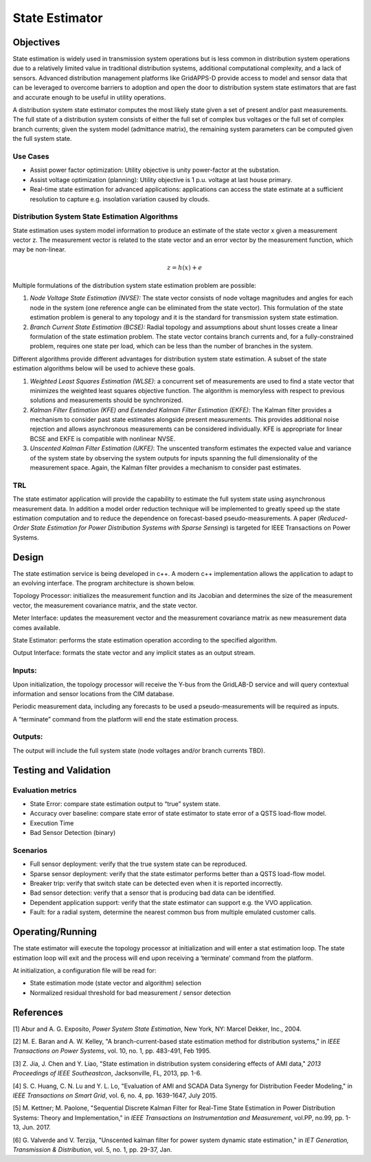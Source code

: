 State Estimator
===============

Objectives
----------

State estimation is widely used in transmission system operations but is
less common in distribution system operations due to a relatively
limited value in traditional distribution systems, additional
computational complexity, and a lack of sensors. Advanced distribution
management platforms like GridAPPS-D provide access to model and sensor
data that can be leveraged to overcome barriers to adoption and open the
door to distribution system state estimators that are fast and accurate
enough to be useful in utility operations.

A distribution system state estimator computes the most likely state
given a set of present and/or past measurements. The full state of a
distribution system consists of either the full set of complex bus
voltages or the full set of complex branch currents; given the system
model (admittance matrix), the remaining system parameters can be
computed given the full system state.

Use Cases
~~~~~~~~~

-  Assist power factor optimization: Utility objective is unity
   power-factor at the substation.

-  Assist voltage optimization (planning): Utility objective is 1 p.u.
   voltage at last house primary.

-  Real-time state estimation for advanced applications: applications
   can access the state estimate at a sufficient resolution to capture
   e.g. insolation variation caused by clouds.

Distribution System State Estimation Algorithms
~~~~~~~~~~~~~~~~~~~~~~~~~~~~~~~~~~~~~~~~~~~~~~~

State estimation uses system model information to produce an estimate of
the state vector x given a measurement vector z. The measurement vector
is related to the state vector and an error vector by the measurement
function, which may be non-linear.

.. math:: z = h(x) + e

Multiple formulations of the distribution system state estimation
problem are possible:

1. *Node Voltage State Estimation (NVSE):* The state vector consists of
   node voltage magnitudes and angles for each node in the system (one
   reference angle can be eliminated from the state vector). This
   formulation of the state estimation problem is general to any
   topology and it is the standard for transmission system state
   estimation.

2. *Branch Current State Estimation (BCSE):* Radial topology and
   assumptions about shunt losses create a linear formulation of the
   state estimation problem. The state vector contains branch currents
   and, for a fully-constrained problem, requires one state per load,
   which can be less than the number of branches in the system.

Different algorithms provide different advantages for distribution
system state estimation. A subset of the state estimation algorithms
below will be used to achieve these goals.

1. *Weighted Least Squares Estimation (WLSE)*: a concurrent set of
   measurements are used to find a state vector that minimizes the
   weighted least squares objective function. The algorithm is
   memoryless with respect to previous solutions and measurements should
   be synchronized.

2. *Kalman Filter Estimation (KFE) and Extended Kalman Filter Estimation
   (EKFE)*: The Kalman filter provides a mechanism to consider past
   state estimates alongside present measurements. This provides
   additional noise rejection and allows asynchronous measurements can
   be considered individually. KFE is appropriate for linear BCSE and
   EKFE is compatible with nonlinear NVSE.

3. *Unscented Kalman Filter Estimation (UKFE)*: The unscented transform
   estimates the expected value and variance of the system state by
   observing the system outputs for inputs spanning the full
   dimensionality of the measurement space. Again, the Kalman filter
   provides a mechanism to consider past estimates.

TRL
~~~

The state estimator application will provide the capability to estimate
the full system state using asynchronous measurement data. In addition a
model order reduction technique will be implemented to greatly speed up
the state estimation computation and to reduce the dependence on
forecast-based pseudo-measurements. A paper (*Reduced-Order State
Estimation for Power Distribution Systems with Sparse Sensing*) is
targeted for IEEE Transactions on Power Systems.

Design
------

The state estimation service is being developed in c++. A modern c++
implementation allows the application to adapt to an evolving interface.
The program architecture is shown below.

|image0|

Topology Processor: initializes the measurement function and its
Jacobian and determines the size of the measurement vector, the
measurement covariance matrix, and the state vector.

Meter Interface: updates the measurement vector and the measurement
covariance matrix as new measurement data comes available.

State Estimator: performs the state estimation operation according to
the specified algorithm.

Output Interface: formats the state vector and any implicit states as an
output stream.

Inputs:
~~~~~~~

Upon initialization, the topology processor will receive the Y-bus from
the GridLAB-D service and will query contextual information and sensor
locations from the CIM database.

Periodic measurement data, including any forecasts to be used a
pseudo-measurements will be required as inputs.

A “terminate” command from the platform will end the state estimation
process.

Outputs:
~~~~~~~~

The output will include the full system state (node voltages and/or
branch currents TBD).

Testing and Validation
----------------------

Evaluation metrics
~~~~~~~~~~~~~~~~~~

-  State Error: compare state estimation output to “true” system state.

-  Accuracy over baseline: compare state error of state estimator to
   state error of a QSTS load-flow model.

-  Execution Time

-  Bad Sensor Detection (binary)

Scenarios
~~~~~~~~~

-  Full sensor deployment: verify that the true system state can be
   reproduced.

-  Sparse sensor deployment: verify that the state estimator performs
   better than a QSTS load-flow model.

-  Breaker trip: verify that switch state can be detected even when it
   is reported incorrectly.

-  Bad sensor detection: verify that a sensor that is producing bad data
   can be identified.

-  Dependent application support: verify that the state estimator can
   support e.g. the VVO application.

-  Fault: for a radial system, determine the nearest common bus from
   multiple emulated customer calls.

Operating/Running
-----------------

The state estimator will execute the topology processor at
initialization and will enter a stat estimation loop. The state
estimation loop will exit and the process will end upon receiving a
‘terminate’ command from the platform.

At initialization, a configuration file will be read for:

-  State estimation mode (state vector and algorithm) selection

-  Normalized residual threshold for bad measurement / sensor detection

References
----------

[1] Abur and A. G. Exposito, *Power System State Estimation*, New York,
NY: Marcel Dekker, Inc., 2004.

[2] M. E. Baran and A. W. Kelley, "A branch-current-based state
estimation method for distribution systems," in *IEEE Transactions on
Power Systems*, vol. 10, no. 1, pp. 483-491, Feb 1995.

[3] Z. Jia, J. Chen and Y. Liao, "State estimation in distribution
system considering effects of AMI data," *2013 Proceedings of IEEE
Southeastcon*, Jacksonville, FL, 2013, pp. 1-6.

[4] S. C. Huang, C. N. Lu and Y. L. Lo, "Evaluation of AMI and SCADA
Data Synergy for Distribution Feeder Modeling," in *IEEE Transactions on
Smart Grid*, vol. 6, no. 4, pp. 1639-1647, July 2015.

[5] M. Kettner; M. Paolone, "Sequential Discrete Kalman Filter for
Real-Time State Estimation in Power Distribution Systems: Theory and
Implementation," in *IEEE Transactions on Instrumentation and
Measurement*, vol.PP, no.99, pp. 1-13, Jun. 2017.

[6] G. Valverde and V. Terzija, "Unscented kalman filter for power
system dynamic state estimation," in *IET Generation, Transmission &
Distribution*, vol. 5, no. 1, pp. 29-37, Jan.

.. |image0| image:: SE_image1.png
   :width: 6.49483in
   :height: 2.96892in

